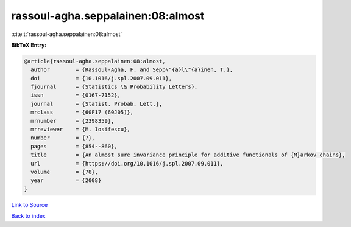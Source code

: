 rassoul-agha.seppalainen:08:almost
==================================

:cite:t:`rassoul-agha.seppalainen:08:almost`

**BibTeX Entry:**

.. code-block:: bibtex

   @article{rassoul-agha.seppalainen:08:almost,
     author        = {Rassoul-Agha, F. and Sepp\"{a}l\"{a}inen, T.},
     doi           = {10.1016/j.spl.2007.09.011},
     fjournal      = {Statistics \& Probability Letters},
     issn          = {0167-7152},
     journal       = {Statist. Probab. Lett.},
     mrclass       = {60F17 (60J05)},
     mrnumber      = {2398359},
     mrreviewer    = {M. Iosifescu},
     number        = {7},
     pages         = {854--860},
     title         = {An almost sure invariance principle for additive functionals of {M}arkov chains},
     url           = {https://doi.org/10.1016/j.spl.2007.09.011},
     volume        = {78},
     year          = {2008}
   }

`Link to Source <https://doi.org/10.1016/j.spl.2007.09.011},>`_


`Back to index <../By-Cite-Keys.html>`_
